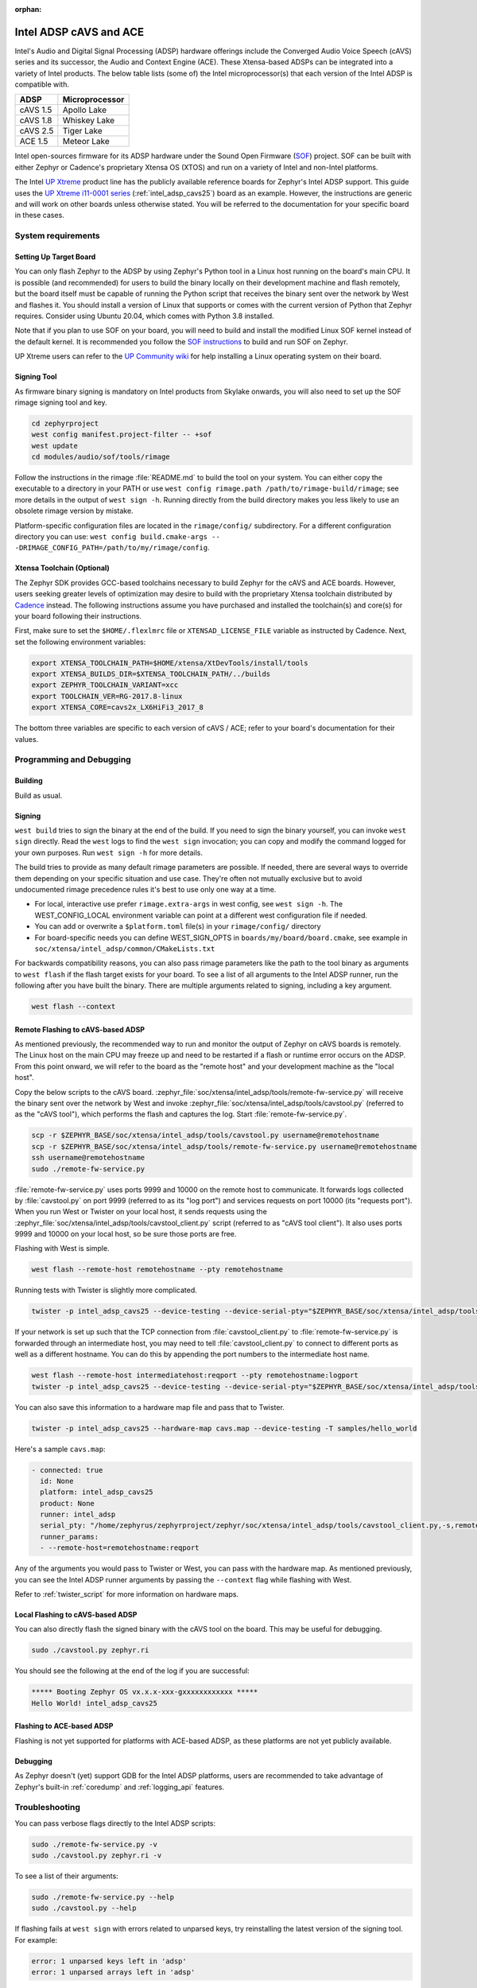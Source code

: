 :orphan:

.. _intel_adsp_generic:

Intel ADSP cAVS and ACE
#######################

Intel's Audio and Digital Signal Processing (ADSP) hardware offerings
include the Converged Audio Voice Speech (cAVS) series and its successor,
the Audio and Context Engine (ACE). These Xtensa-based ADSPs can be integrated
into a variety of Intel products. The below table lists (some of) the Intel
microprocessor(s) that each version of the Intel ADSP is compatible with.

+----------+-----------------------------+
| ADSP     | Microprocessor              |
+==========+=============================+
| cAVS 1.5 | Apollo Lake                 |
+----------+-----------------------------+
| cAVS 1.8 | Whiskey Lake                |
+----------+-----------------------------+
| cAVS 2.5 | Tiger Lake                  |
+----------+-----------------------------+
| ACE 1.5  | Meteor Lake                 |
+----------+-----------------------------+

Intel open-sources firmware for its ADSP hardware under the Sound Open Firmware
(`SOF`_) project. SOF can be built with either Zephyr or Cadence's proprietary
Xtensa OS (XTOS) and run on a variety of Intel and non-Intel platforms.

The Intel `UP Xtreme`_ product line has the publicly
available reference boards for Zephyr's Intel ADSP support. This guide uses the
`UP Xtreme i11-0001 series`_ (:ref:`intel_adsp_cavs25`) board as an example.
However, the instructions are generic and will work on other boards unless
otherwise stated. You will be referred to the documentation for your specific
board in these cases.

System requirements
*******************

Setting Up Target Board
-----------------------

You can only flash Zephyr to the ADSP by using Zephyr's Python tool in a Linux
host running on the board's main CPU. It is possible (and recommended) for users
to build the binary locally on their development machine and flash remotely,
but the board itself must be capable of running the Python script that receives
the binary sent over the network by West and flashes it. You should install a
version of Linux that supports or comes with the current version of Python that
Zephyr requires. Consider using Ubuntu 20.04, which comes with Python 3.8
installed.

Note that if you plan to use SOF on your board, you will need to build and
install the modified Linux SOF kernel instead of the default kernel. It is
recommended you follow the `SOF instructions`_ to build and run SOF on Zephyr.

UP Xtreme users can refer to the `UP Community wiki`_ for help installing a
Linux operating system on their board.

Signing Tool
------------

As firmware binary signing is mandatory on Intel products from Skylake onwards,
you will also need to set up the SOF rimage signing tool and key.

.. code-block:: shell

   cd zephyrproject
   west config manifest.project-filter -- +sof
   west update
   cd modules/audio/sof/tools/rimage

Follow the instructions in the rimage :file:`README.md` to build the tool on
your system. You can either copy the executable to a directory in your PATH or
use ``west config rimage.path /path/to/rimage-build/rimage``; see more details
in the output of ``west sign -h``. Running directly from the build directory
makes you less likely to use an obsolete rimage version by mistake.

Platform-specific configuration files are located in the ``rimage/config/``
subdirectory. For a different configuration directory you can use:
``west config build.cmake-args -- -DRIMAGE_CONFIG_PATH=/path/to/my/rimage/config``.


Xtensa Toolchain (Optional)
---------------------------

The Zephyr SDK provides GCC-based toolchains necessary to build Zephyr for
the cAVS and ACE boards. However, users seeking greater levels of optimization
may desire to build with the proprietary Xtensa toolchain distributed by
`Cadence`_ instead. The following instructions assume you have purchased and
installed the toolchain(s) and core(s) for your board following their
instructions.

First, make sure to set the ``$HOME/.flexlmrc`` file or
``XTENSAD_LICENSE_FILE`` variable as instructed by Cadence.
Next, set the following environment variables:

.. code-block:: shell

   export XTENSA_TOOLCHAIN_PATH=$HOME/xtensa/XtDevTools/install/tools
   export XTENSA_BUILDS_DIR=$XTENSA_TOOLCHAIN_PATH/../builds
   export ZEPHYR_TOOLCHAIN_VARIANT=xcc
   export TOOLCHAIN_VER=RG-2017.8-linux
   export XTENSA_CORE=cavs2x_LX6HiFi3_2017_8

The bottom three variables are specific to each version of cAVS / ACE; refer to
your board's documentation for their values.

Programming and Debugging
*************************

Building
--------

Build as usual.

.. zephyr-app-commands::
   :zephyr-app: samples/hello_world
   :board: intel_adsp_cavs25
   :goals: build

Signing
-------

``west build`` tries to sign the binary at the end of the build. If you need
to sign the binary yourself, you can invoke ``west sign`` directly. Read the
``west`` logs to find the ``west sign`` invocation; you can copy and modify
the command logged for your own purposes. Run ``west sign -h`` for more
details.

The build tries to provide as many default rimage parameters are possible. If
needed, there are several ways to override them depending on your specific
situation and use case. They're often not mutually exclusive but to avoid
undocumented rimage precedence rules it's best to use only one way at a time.

- For local, interactive use prefer ``rimage.extra-args`` in west config, see
  ``west sign -h``. The WEST_CONFIG_LOCAL environment variable can point at a
  different west configuration file if needed.

- You can add or overwrite a ``$platform.toml`` file(s) in your
  ``rimage/config/`` directory

- For board-specific needs you can define WEST_SIGN_OPTS in
  ``boards/my/board/board.cmake``, see example in
  ``soc/xtensa/intel_adsp/common/CMakeLists.txt``

For backwards compatibility reasons, you can also pass rimage parameters like
the path to the tool binary as arguments to
``west flash`` if the flash target exists for your board. To see a list
of all arguments to the Intel ADSP runner, run the following after you have
built the binary. There are multiple arguments related to signing, including a
key argument.

.. code-block:: console

   west flash --context

Remote Flashing to cAVS-based ADSP
----------------------------------

As mentioned previously, the recommended way to run and monitor the output of
Zephyr on cAVS boards is remotely. The Linux host on the main CPU may freeze up
and need to be restarted if a flash or runtime error occurs on the ADSP. From
this point onward, we will refer to the board as the "remote host" and your
development machine as the "local host".

Copy the below scripts to the cAVS board.
:zephyr_file:`soc/xtensa/intel_adsp/tools/remote-fw-service.py` will receive
the binary sent over the network by West and invoke
:zephyr_file:`soc/xtensa/intel_adsp/tools/cavstool.py` (referred to as the
"cAVS tool"), which performs the flash and captures the log. Start
:file:`remote-fw-service.py`.

.. code-block:: console

   scp -r $ZEPHYR_BASE/soc/xtensa/intel_adsp/tools/cavstool.py username@remotehostname
   scp -r $ZEPHYR_BASE/soc/xtensa/intel_adsp/tools/remote-fw-service.py username@remotehostname
   ssh username@remotehostname
   sudo ./remote-fw-service.py

:file:`remote-fw-service.py` uses ports 9999 and 10000 on the remote host to
communicate. It forwards logs collected by :file:`cavstool.py` on port 9999
(referred to as its "log port") and services requests on port 10000
(its "requests port"). When you run West or Twister on your local host,
it sends requests using the :zephyr_file:`soc/xtensa/intel_adsp/tools/cavstool_client.py`
script (referred to as "cAVS tool client"). It also uses ports 9999 and 10000 on
your local host, so be sure those ports are free.

Flashing with West is simple.

.. code-block:: console

   west flash --remote-host remotehostname --pty remotehostname

Running tests with Twister is slightly more complicated.

.. code-block:: console

   twister -p intel_adsp_cavs25 --device-testing --device-serial-pty="$ZEPHYR_BASE/soc/xtensa/intel_adsp/tools/cavstool_client.py,-s,remotehostname,-l" --west-flash="--remote-host=remotehostname" -T samples/hello_world

If your network is set up such that the TCP connection from
:file:`cavstool_client.py` to :file:`remote-fw-service.py` is forwarded through
an intermediate host, you may need to tell :file:`cavstool_client.py` to connect
to different ports as well as a different hostname. You can do this by appending
the port numbers to the intermediate host name.

.. code-block:: console

   west flash --remote-host intermediatehost:reqport --pty remotehostname:logport
   twister -p intel_adsp_cavs25 --device-testing --device-serial-pty="$ZEPHYR_BASE/soc/xtensa/intel_adsp/tools/cavstool_client.py,-s,remotehostname:logport,-l" --west-flash="--remote-host=remotehostname:reqport" -T samples/hello_world

You can also save this information to a hardware map file and pass that to
Twister.

.. code-block:: console

   twister -p intel_adsp_cavs25 --hardware-map cavs.map --device-testing -T samples/hello_world

Here's a sample ``cavs.map``:

.. code-block:: console

   - connected: true
     id: None
     platform: intel_adsp_cavs25
     product: None
     runner: intel_adsp
     serial_pty: "/home/zephyrus/zephyrproject/zephyr/soc/xtensa/intel_adsp/tools/cavstool_client.py,-s,remotehostname:logport,-l"
     runner_params:
     - --remote-host=remotehostname:reqport

Any of the arguments you would pass to Twister or West, you can pass with the
hardware map. As mentioned previously, you can see the Intel ADSP runner
arguments by passing the ``--context`` flag while flashing with West.

Refer to :ref:`twister_script` for more information on hardware maps.

Local Flashing to cAVS-based ADSP
---------------------------------

You can also directly flash the signed binary with the cAVS tool on the board.
This may be useful for debugging.

.. code-block:: console

   sudo ./cavstool.py zephyr.ri

You should see the following at the end of the log if you are successful:

.. code-block:: console

   ***** Booting Zephyr OS vx.x.x-xxx-gxxxxxxxxxxxx *****
   Hello World! intel_adsp_cavs25

Flashing to ACE-based ADSP
--------------------------

Flashing is not yet supported for platforms with ACE-based ADSP, as these
platforms are not yet publicly available.

Debugging
---------

As Zephyr doesn't (yet) support GDB for the Intel ADSP platforms, users are
recommended to take advantage of Zephyr's built-in :ref:`coredump` and
:ref:`logging_api` features.

Troubleshooting
***************

You can pass verbose flags directly to the Intel ADSP scripts:

.. code-block:: console

   sudo ./remote-fw-service.py -v
   sudo ./cavstool.py zephyr.ri -v

To see a list of their arguments:

.. code-block:: console

   sudo ./remote-fw-service.py --help
   sudo ./cavstool.py --help

If flashing fails at ``west sign`` with errors related to unparsed keys, try
reinstalling the latest version of the signing tool. For example:

.. code-block:: shell

   error: 1 unparsed keys left in 'adsp'
   error: 1 unparsed arrays left in 'adsp'

If you get an "Address already in use" error when starting
:file:`remote-fw-service.py` on the board, you may have another instance of the
script running. Kill it.

.. code-block:: console

   $ sudo netstat -peanut | grep 9999
   tcp   0   0 0.0.0.0:9999   0.0.0.0:*   LISTEN   0   289788   14795/python3
   $ sudo kill 14795

If West or Twister successfully sign and establish TCP connections
with :file:`remote-fw-service.py` but hang with no output afterwards,
there are two possibilities: either :file:`remote-fw-service.py` failed
to communicate, or :file:`cavstool.py` failed to flash. Log into
the remote host and check the output of :file:`remote-fw-service.py`.

If a message about "incorrect communication" appears, you mixed up the port
numbers for logging and requests in your command or hardware map. Switch them
and try again.

.. code-block:: shell

   ERROR:remote-fw:incorrect monitor communication!

If a "load failed" message appears, that means the flash failed. Examine the
log of ``west flash`` and carefully check that the arguments to ``west sign``
are correct.

.. code-block:: console

   WARNING:cavs-fw:Load failed?  FW_STATUS = 0x81000012
   INFO:cavs-fw:cAVS firmware load complete
   --

Sometimes a flash failure or network miscommunication corrupts the state of
the ADSP or :file:`remote-fw-service.py`. If you are unable to identify a
cause of repeated failures, try restarting the scripts and / or power cycling
your board to reset the state.

Users - particularly, users of the Xtensa toolchain - should also consider
clearing their Zephyr cache, as caching issues can occur from time to time.
Delete the cache as well as any applicable build directories and start from
scratch. You can try using the "pristine" option of West first, if you like.

.. code-block:: console

   rm -rf build twister-out*
   rm -rf ~/.ccache ~/.cache/zephyr

Xtensa toolchain users can get more detailed logs from the license server by
exporting ``FLEXLM_DIAGNOSTICS=3``.

.. _SOF: https://thesofproject.github.io/latest/index.html

.. _Chromebooks: https://www.hp.com/us-en/shop/pdp/hp-chromebook-x360-14c-cc0047nr

.. _UP Xtreme: https://up-board.org/up-xtreme/

.. _UP Xtreme i11-0001 series: https://up-shop.org/up-xtreme-i11-boards-0001-series.html

.. _SOF instructions: https://thesofproject.github.io/latest/getting_started/build-guide/build-with-zephyr.html

.. _UP Community wiki: https://github.com/up-board/up-community/wiki/Ubuntu

.. _Cadence: https://www.cadence.com/en_US/home/tools/ip/tensilica-ip.html
